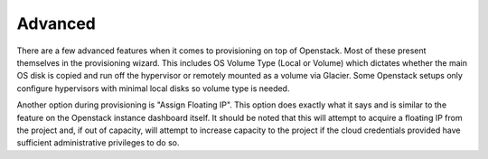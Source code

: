 Advanced
^^^^^^^^

There are a few advanced features when it comes to provisioning on top of Openstack. Most of these present themselves in the provisioning wizard. This includes OS Volume Type (Local or Volume) which dictates whether the main OS disk is copied and run off the hypervisor or remotely mounted as a volume via Glacier. Some Openstack setups only configure hypervisors with minimal local disks so volume type is needed.

Another option during provisioning is "Assign Floating IP". This option does exactly what it says and is similar to the feature on the Openstack instance dashboard itself. It should be noted that this will attempt to acquire a floating IP from the project and, if out of capacity, will attempt to increase capacity to the project if the cloud credentials provided have sufficient administrative privileges to do so.
